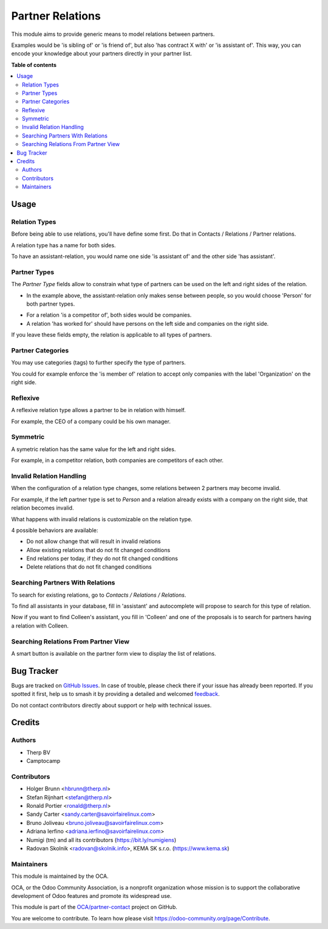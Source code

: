 =================
Partner Relations
=================

.. 
   !!!!!!!!!!!!!!!!!!!!!!!!!!!!!!!!!!!!!!!!!!!!!!!!!!!!
   !! This file is generated by oca-gen-addon-readme !!
   !! changes will be overwritten.                   !!
   !!!!!!!!!!!!!!!!!!!!!!!!!!!!!!!!!!!!!!!!!!!!!!!!!!!!
   !! source digest: sha256:838c1b9bfc7250073017787ba2692bbe77326edf76488156d2b15a14617c6613
   !!!!!!!!!!!!!!!!!!!!!!!!!!!!!!!!!!!!!!!!!!!!!!!!!!!!

.. |badge1| image:: https://img.shields.io/badge/maturity-Beta-yellow.png
    :target: https://odoo-community.org/page/development-status
    :alt: Beta
.. |badge2| image:: https://img.shields.io/badge/licence-AGPL--3-blue.png
    :target: http://www.gnu.org/licenses/agpl-3.0-standalone.html
    :alt: License: AGPL-3
.. |badge3| image:: https://img.shields.io/badge/github-OCA%2Fpartner--contact-lightgray.png?logo=github
    :target: https://github.com/OCA/partner-contact/tree/13.0/partner_multi_relation
    :alt: OCA/partner-contact
.. |badge4| image:: https://img.shields.io/badge/weblate-Translate%20me-F47D42.png
    :target: https://translation.odoo-community.org/projects/partner-contact-13-0/partner-contact-13-0-partner_multi_relation
    :alt: Translate me on Weblate
.. |badge5| image:: https://img.shields.io/badge/runboat-Try%20me-875A7B.png
    :target: https://runboat.odoo-community.org/builds?repo=OCA/partner-contact&target_branch=13.0
    :alt: Try me on Runboat

|badge1| |badge2| |badge3| |badge4| |badge5|

This module aims to provide generic means to model relations between partners.

Examples would be 'is sibling of' or 'is friend of', but also 'has contract X
with' or 'is assistant of'. This way, you can encode your knowledge about your
partners directly in your partner list.

**Table of contents**

.. contents::
   :local:

Usage
=====

Relation Types
~~~~~~~~~~~~~~

Before being able to use relations, you'll have define some first.
Do that in Contacts / Relations / Partner relations.

.. image:: https://raw.githubusercontent.com/OCA/partner-contact/12.0/partner_multi_relation/static/description/relation_type_list.png

A relation type has a name for both sides.

.. image:: https://raw.githubusercontent.com/OCA/partner-contact/12.0/partner_multi_relation/static/description/relation_type_form_empty.png

To have an assistant-relation, you would name one side 'is assistant of' and the other side 'has assistant'.

.. image:: https://raw.githubusercontent.com/OCA/partner-contact/12.0/partner_multi_relation/static/description/relation_type_form_name_filled.png

Partner Types
~~~~~~~~~~~~~

The `Partner Type` fields allow to constrain what type of partners can be used
on the left and right sides of the relation.

* In the example above, the assistant-relation only makes sense between people, so you would choose 'Person' for both partner types.

.. image:: https://raw.githubusercontent.com/OCA/partner-contact/12.0/partner_multi_relation/static/description/relation_type_form_partner_type_filled.png

* For a relation 'is a competitor of', both sides would be companies.
* A relation 'has worked for' should have persons on the left side and companies on the right side.

If you leave these fields empty, the relation is applicable to all types of partners.

Partner Categories
~~~~~~~~~~~~~~~~~~

You may use categories (tags) to further specify the type of partners.

You could for example enforce the 'is member of' relation to accept only companies with the label 'Organization' on the right side.

.. image:: https://raw.githubusercontent.com/OCA/partner-contact/12.0/partner_multi_relation/static/description/relation_type_form_category_filled.png

Reflexive
~~~~~~~~~

A reflexive relation type allows a partner to be in relation with himself.

For example, the CEO of a company could be his own manager.

.. image:: https://raw.githubusercontent.com/OCA/partner-contact/12.0/partner_multi_relation/static/description/relation_type_reflexive.png

Symmetric
~~~~~~~~~

A symetric relation has the same value for the left and right sides.

For example, in a competitor relation, both companies are competitors of each other.

.. image:: https://raw.githubusercontent.com/OCA/partner-contact/12.0/partner_multi_relation/static/description/relation_type_symmetric.png

Invalid Relation Handling
~~~~~~~~~~~~~~~~~~~~~~~~~

When the configuration of a relation type changes, some relations between 2 partners may become invalid.

For example, if the left partner type is set to `Person` and a relation already exists with a company on the right side,
that relation becomes invalid.

.. image:: https://raw.githubusercontent.com/OCA/partner-contact/12.0/partner_multi_relation/static/description/relation_type_invalid_handling.png

What happens with invalid relations is customizable on the relation type.

4 possible behaviors are available:

* Do not allow change that will result in invalid relations
* Allow existing relations that do not fit changed conditions
* End relations per today, if they do not fit changed conditions
* Delete relations that do not fit changed conditions

Searching Partners With Relations
~~~~~~~~~~~~~~~~~~~~~~~~~~~~~~~~~

To search for existing relations, go to `Contacts / Relations / Relations`.

.. image:: https://raw.githubusercontent.com/OCA/partner-contact/12.0/partner_multi_relation/static/description/search_relation.png

To find all assistants in your database, fill in 'assistant' and
autocomplete will propose to search for this type of relation.

.. image:: https://raw.githubusercontent.com/OCA/partner-contact/12.0/partner_multi_relation/static/description/search_relation_2.png

Now if you want to find Colleen's assistant, you fill in 'Colleen' and one of the proposals
is to search for partners having a relation with Colleen.

.. image:: https://raw.githubusercontent.com/OCA/partner-contact/12.0/partner_multi_relation/static/description/search_relation_3.png

Searching Relations From Partner View
~~~~~~~~~~~~~~~~~~~~~~~~~~~~~~~~~~~~~

A smart button is available on the partner form view to display the list of relations.

.. image:: https://raw.githubusercontent.com/OCA/partner-contact/12.0/partner_multi_relation/static/description/partner_form_view_smart_button.png

.. image:: https://raw.githubusercontent.com/OCA/partner-contact/12.0/partner_multi_relation/static/description/partner_form_view_smart_button_2.png

Bug Tracker
===========

Bugs are tracked on `GitHub Issues <https://github.com/OCA/partner-contact/issues>`_.
In case of trouble, please check there if your issue has already been reported.
If you spotted it first, help us to smash it by providing a detailed and welcomed
`feedback <https://github.com/OCA/partner-contact/issues/new?body=module:%20partner_multi_relation%0Aversion:%2013.0%0A%0A**Steps%20to%20reproduce**%0A-%20...%0A%0A**Current%20behavior**%0A%0A**Expected%20behavior**>`_.

Do not contact contributors directly about support or help with technical issues.

Credits
=======

Authors
~~~~~~~

* Therp BV
* Camptocamp

Contributors
~~~~~~~~~~~~

* Holger Brunn <hbrunn@therp.nl>
* Stefan Rijnhart <stefan@therp.nl>
* Ronald Portier <ronald@therp.nl>
* Sandy Carter <sandy.carter@savoirfairelinux.com>
* Bruno Joliveau <bruno.joliveau@savoirfairelinux.com>
* Adriana Ierfino <adriana.ierfino@savoirfairelinux.com>
* Numigi (tm) and all its contributors (https://bit.ly/numigiens)
* Radovan Skolnik <radovan@skolnik.info>, KEMA SK s.r.o. (https://www.kema.sk)

Maintainers
~~~~~~~~~~~

This module is maintained by the OCA.

.. image:: https://odoo-community.org/logo.png
   :alt: Odoo Community Association
   :target: https://odoo-community.org

OCA, or the Odoo Community Association, is a nonprofit organization whose
mission is to support the collaborative development of Odoo features and
promote its widespread use.

This module is part of the `OCA/partner-contact <https://github.com/OCA/partner-contact/tree/13.0/partner_multi_relation>`_ project on GitHub.

You are welcome to contribute. To learn how please visit https://odoo-community.org/page/Contribute.
